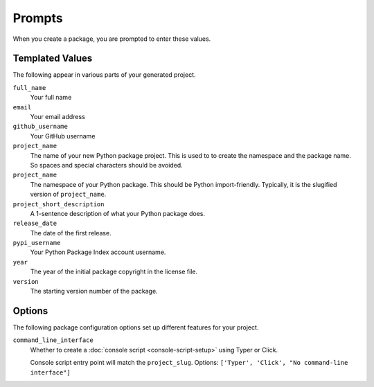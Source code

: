 Prompts
=======

When you create a package, you are prompted to enter these values.

Templated Values
----------------

The following appear in various parts of your generated project.

``full_name``
    Your full name
``email``
    Your email address
``github_username``
    Your GitHub username
``project_name``
    The name of your new Python package project. This is used to to create the
    namespace and the package name. So spaces and special characters should be
    avoided.
``project_name``
    The namespace of your Python package. This should be Python import-friendly.
    Typically, it is the slugified version of ``project_name``.
``project_short_description``
    A 1-sentence description of what your Python package does.
``release_date``
    The date of the first release.
``pypi_username``
    Your Python Package Index account username.
``year``
    The year of the initial package copyright in the license file.
``version``
    The starting version number of the package.

Options
-------

The following package configuration options set up different features for your
project.

``command_line_interface``
    Whether to create a :doc:`console script <console-script-setup>` using Typer
    or Click.

    Console script entry point will match the ``project_slug``. Options:
    ``['Typer', 'Click', "No command-line interface"]``
